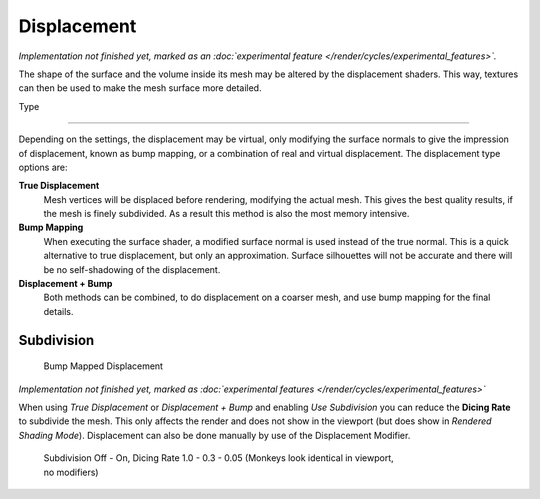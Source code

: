 .. _render-cycles-materials-displacement:

Displacement
************

*Implementation not finished yet, marked as an :doc:`experimental feature </render/cycles/experimental_features>`.*

The shape of the surface and the volume inside its mesh may be altered by the displacement
shaders. This way, textures can then be used to make the mesh surface more detailed.


Type

----


.. figure:: /images/Selection_017.jpg


Depending on the settings, the displacement may be virtual,
only modifying the surface normals to give the impression of displacement,
known as bump mapping, or a combination of real and virtual displacement.
The displacement type options are:

**True Displacement**
   Mesh vertices will be displaced before rendering, modifying the actual mesh.
   This gives the best quality results, if the mesh is finely subdivided.
   As a result this method is also the most memory intensive.
**Bump Mapping**
   When executing the surface shader, a modified surface normal is used instead of the true normal.
   This is a quick alternative to true displacement,
   but only an approximation. Surface silhouettes will not be
   accurate and there will be no self-shadowing of the displacement.
**Displacement + Bump**
   Both methods can be combined, to do displacement on a coarser mesh, and use bump mapping for the final details.


Subdivision
===========

.. figure:: /images/cycles_manual_materials_displacementbump.jpg

   Bump Mapped Displacement


*Implementation not finished yet, marked as :doc:`experimental features </render/cycles/experimental_features>`*

When using *True Displacement* or *Displacement + Bump* and enabling *Use Subdivision*
you can reduce the **Dicing Rate** to subdivide the mesh.
This only affects the render and does not show in the viewport
(but does show in *Rendered Shading Mode*).
Displacement can also be done manually by use of the Displacement Modifier.


.. figure:: /images/Manual-Cycles-Displacement-Dicing.jpg
   :width: 567px
   :figwidth: 567px

   Subdivision Off - On, Dicing Rate 1.0 - 0.3 - 0.05 (Monkeys look identical in viewport, no modifiers)

